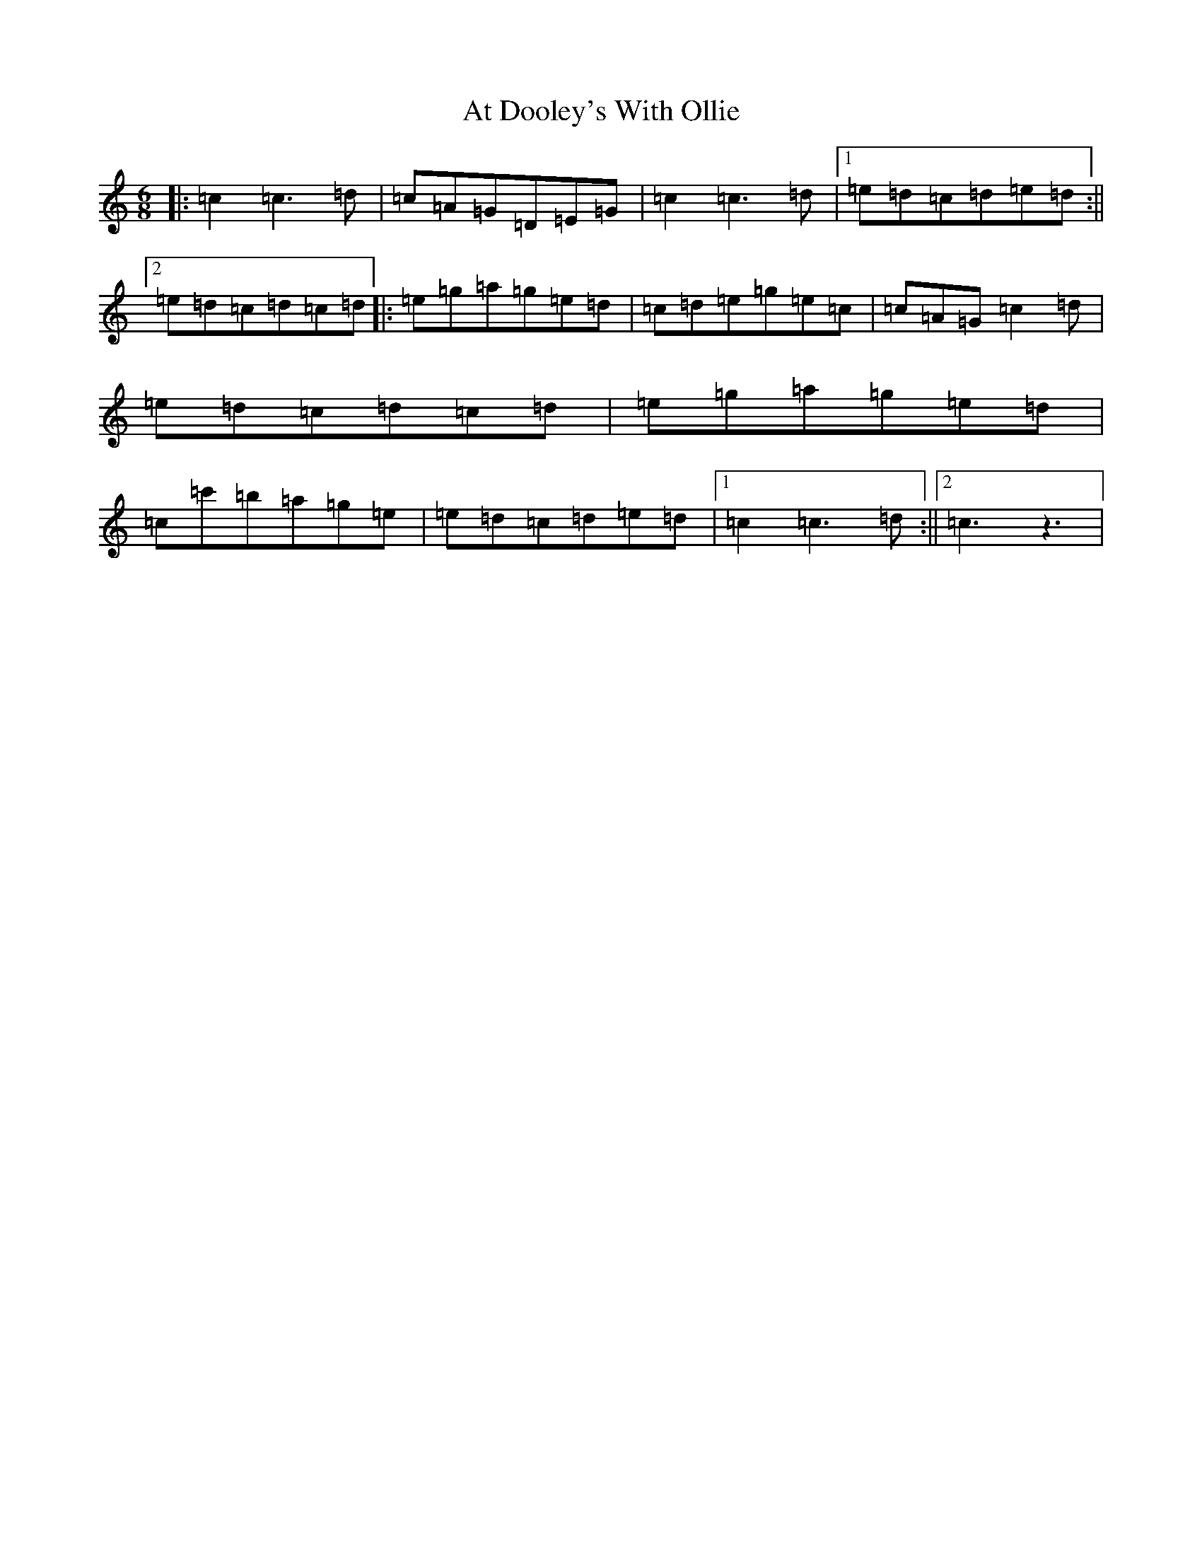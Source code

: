 X: 1034
T: At Dooley's With Ollie
S: https://thesession.org/tunes/12380#setting20634
R: jig
M:6/8
L:1/8
K: C Major
|:=c2=c3=d|=c=A=G=D=E=G|=c2=c3=d|1=e=d=c=d=e=d:||2=e=d=c=d=c=d|:=e=g=a=g=e=d|=c=d=e=g=e=c|=c=A=G=c2=d|=e=d=c=d=c=d|=e=g=a=g=e=d|=c=c'=b=a=g=e|=e=d=c=d=e=d|1=c2=c3=d:||2=c3z3|